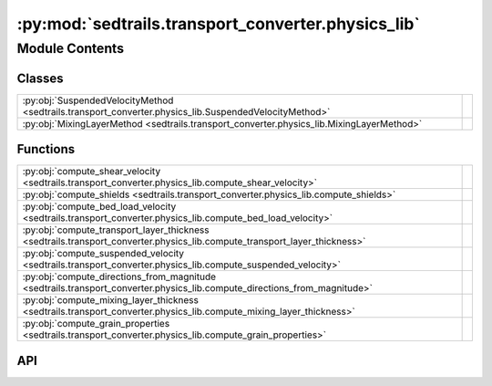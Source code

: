 :py:mod:`sedtrails.transport_converter.physics_lib`
===================================================

.. py:module:: sedtrails.transport_converter.physics_lib

.. autodoc2-docstring:: sedtrails.transport_converter.physics_lib
   :allowtitles:

Module Contents
---------------

Classes
~~~~~~~

.. list-table::
   :class: autosummary longtable
   :align: left

   * - :py:obj:`SuspendedVelocityMethod <sedtrails.transport_converter.physics_lib.SuspendedVelocityMethod>`
     - .. autodoc2-docstring:: sedtrails.transport_converter.physics_lib.SuspendedVelocityMethod
          :summary:
   * - :py:obj:`MixingLayerMethod <sedtrails.transport_converter.physics_lib.MixingLayerMethod>`
     - .. autodoc2-docstring:: sedtrails.transport_converter.physics_lib.MixingLayerMethod
          :summary:

Functions
~~~~~~~~~

.. list-table::
   :class: autosummary longtable
   :align: left

   * - :py:obj:`compute_shear_velocity <sedtrails.transport_converter.physics_lib.compute_shear_velocity>`
     - .. autodoc2-docstring:: sedtrails.transport_converter.physics_lib.compute_shear_velocity
          :summary:
   * - :py:obj:`compute_shields <sedtrails.transport_converter.physics_lib.compute_shields>`
     - .. autodoc2-docstring:: sedtrails.transport_converter.physics_lib.compute_shields
          :summary:
   * - :py:obj:`compute_bed_load_velocity <sedtrails.transport_converter.physics_lib.compute_bed_load_velocity>`
     - .. autodoc2-docstring:: sedtrails.transport_converter.physics_lib.compute_bed_load_velocity
          :summary:
   * - :py:obj:`compute_transport_layer_thickness <sedtrails.transport_converter.physics_lib.compute_transport_layer_thickness>`
     - .. autodoc2-docstring:: sedtrails.transport_converter.physics_lib.compute_transport_layer_thickness
          :summary:
   * - :py:obj:`compute_suspended_velocity <sedtrails.transport_converter.physics_lib.compute_suspended_velocity>`
     - .. autodoc2-docstring:: sedtrails.transport_converter.physics_lib.compute_suspended_velocity
          :summary:
   * - :py:obj:`compute_directions_from_magnitude <sedtrails.transport_converter.physics_lib.compute_directions_from_magnitude>`
     - .. autodoc2-docstring:: sedtrails.transport_converter.physics_lib.compute_directions_from_magnitude
          :summary:
   * - :py:obj:`compute_mixing_layer_thickness <sedtrails.transport_converter.physics_lib.compute_mixing_layer_thickness>`
     - .. autodoc2-docstring:: sedtrails.transport_converter.physics_lib.compute_mixing_layer_thickness
          :summary:
   * - :py:obj:`compute_grain_properties <sedtrails.transport_converter.physics_lib.compute_grain_properties>`
     - .. autodoc2-docstring:: sedtrails.transport_converter.physics_lib.compute_grain_properties
          :summary:

API
~~~

.. py:class:: SuspendedVelocityMethod(*args, **kwds)
   :canonical: sedtrails.transport_converter.physics_lib.SuspendedVelocityMethod

   Bases: :py:obj:`enum.Enum`

   .. autodoc2-docstring:: sedtrails.transport_converter.physics_lib.SuspendedVelocityMethod

   .. rubric:: Initialization

   .. autodoc2-docstring:: sedtrails.transport_converter.physics_lib.SuspendedVelocityMethod.__init__

   .. py:attribute:: VAN_WESTEN_2025
      :canonical: sedtrails.transport_converter.physics_lib.SuspendedVelocityMethod.VAN_WESTEN_2025
      :value: 'van_westen_2025'

      .. autodoc2-docstring:: sedtrails.transport_converter.physics_lib.SuspendedVelocityMethod.VAN_WESTEN_2025

   .. py:attribute:: SOULSBY_2011
      :canonical: sedtrails.transport_converter.physics_lib.SuspendedVelocityMethod.SOULSBY_2011
      :value: 'soulsby_2011'

      .. autodoc2-docstring:: sedtrails.transport_converter.physics_lib.SuspendedVelocityMethod.SOULSBY_2011

.. py:class:: MixingLayerMethod(*args, **kwds)
   :canonical: sedtrails.transport_converter.physics_lib.MixingLayerMethod

   Bases: :py:obj:`enum.Enum`

   .. autodoc2-docstring:: sedtrails.transport_converter.physics_lib.MixingLayerMethod

   .. rubric:: Initialization

   .. autodoc2-docstring:: sedtrails.transport_converter.physics_lib.MixingLayerMethod.__init__

   .. py:attribute:: BERTIN_2008
      :canonical: sedtrails.transport_converter.physics_lib.MixingLayerMethod.BERTIN_2008
      :value: 'bertin_2008'

      .. autodoc2-docstring:: sedtrails.transport_converter.physics_lib.MixingLayerMethod.BERTIN_2008

   .. py:attribute:: HARRIS_WIBERG
      :canonical: sedtrails.transport_converter.physics_lib.MixingLayerMethod.HARRIS_WIBERG
      :value: 'harris_wiberg'

      .. autodoc2-docstring:: sedtrails.transport_converter.physics_lib.MixingLayerMethod.HARRIS_WIBERG

.. py:function:: compute_shear_velocity(bed_shear_stress: numpy.ndarray, water_density: float) -> numpy.ndarray
   :canonical: sedtrails.transport_converter.physics_lib.compute_shear_velocity

   .. autodoc2-docstring:: sedtrails.transport_converter.physics_lib.compute_shear_velocity

.. py:function:: compute_shields(bed_shear_stress: numpy.ndarray, gravity: float, sediment_density: float, water_density: float, grain_diameter: float) -> numpy.ndarray
   :canonical: sedtrails.transport_converter.physics_lib.compute_shields

   .. autodoc2-docstring:: sedtrails.transport_converter.physics_lib.compute_shields

.. py:function:: compute_bed_load_velocity(shields_number: numpy.ndarray, critical_shields: float, mean_shear_velocity: numpy.ndarray) -> numpy.ndarray
   :canonical: sedtrails.transport_converter.physics_lib.compute_bed_load_velocity

   .. autodoc2-docstring:: sedtrails.transport_converter.physics_lib.compute_bed_load_velocity

.. py:function:: compute_transport_layer_thickness(transport_magnitude: numpy.ndarray, velocity_magnitude: numpy.ndarray, sediment_density: float, porosity: float) -> numpy.ndarray
   :canonical: sedtrails.transport_converter.physics_lib.compute_transport_layer_thickness

   .. autodoc2-docstring:: sedtrails.transport_converter.physics_lib.compute_transport_layer_thickness

.. py:function:: compute_suspended_velocity(flow_velocity_magnitude: numpy.ndarray, bed_load_velocity: numpy.ndarray, settling_velocity: float, von_karman_constant: float, max_shear_velocity: numpy.ndarray, shields_number: numpy.ndarray, critical_shields: float, method: sedtrails.transport_converter.physics_lib.SuspendedVelocityMethod = SuspendedVelocityMethod.SOULSBY_2011) -> numpy.ndarray
   :canonical: sedtrails.transport_converter.physics_lib.compute_suspended_velocity

   .. autodoc2-docstring:: sedtrails.transport_converter.physics_lib.compute_suspended_velocity

.. py:function:: compute_directions_from_magnitude(velocity_magnitude: numpy.ndarray, transport_x: numpy.ndarray, transport_y: numpy.ndarray, transport_magnitude: numpy.ndarray) -> typing.Tuple[numpy.ndarray, numpy.ndarray]
   :canonical: sedtrails.transport_converter.physics_lib.compute_directions_from_magnitude

   .. autodoc2-docstring:: sedtrails.transport_converter.physics_lib.compute_directions_from_magnitude

.. py:function:: compute_mixing_layer_thickness(max_bed_shear_stress: numpy.ndarray, critical_shear_stress: float, method: sedtrails.transport_converter.physics_lib.MixingLayerMethod = MixingLayerMethod.BERTIN_2008) -> numpy.ndarray
   :canonical: sedtrails.transport_converter.physics_lib.compute_mixing_layer_thickness

   .. autodoc2-docstring:: sedtrails.transport_converter.physics_lib.compute_mixing_layer_thickness

.. py:function:: compute_grain_properties(grain_diameter: float, gravity: float, sediment_density: float, water_density: float, kinematic_viscosity: float) -> dict[str, float]
   :canonical: sedtrails.transport_converter.physics_lib.compute_grain_properties

   .. autodoc2-docstring:: sedtrails.transport_converter.physics_lib.compute_grain_properties
